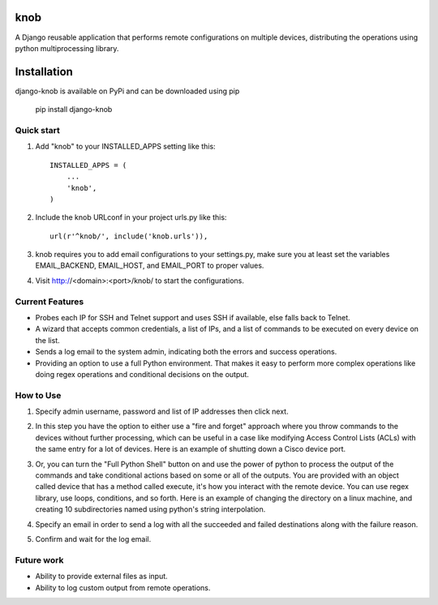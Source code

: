 =====
knob
=====

A Django reusable application that performs remote configurations on multiple devices, distributing the operations using python multiprocessing library.

============
Installation
============
django-knob is available on PyPi and can be downloaded using pip

    pip install django-knob


Quick start
-----------

1. Add "knob" to your INSTALLED_APPS setting like this::

    INSTALLED_APPS = (
        ...
        'knob',
    )

2. Include the knob URLconf in your project urls.py like this::

    url(r'^knob/', include('knob.urls')),

3. knob requires you to add email configurations to your settings.py, make sure you at least set the variables EMAIL_BACKEND, EMAIL_HOST, and EMAIL_PORT to proper values.

4. Visit http://<domain>:<port>/knob/ to start the configurations.

Current Features
-----------

* Probes each IP for SSH and Telnet support and uses SSH if available, else falls back to Telnet.
* A wizard that accepts common credentials, a list of IPs, and a list of commands to be executed on every device on the list.
* Sends a log email to the system admin, indicating both the errors and success operations.
* Providing an option to use a full Python environment. That makes it easy to perform more complex operations like doing regex operations and conditional decisions on the output.

How to Use
-----------
1. Specify admin username, password and list of IP addresses then click next.

.. image:: https://cloud.githubusercontent.com/assets/2125212/10410644/854cddb6-6f48-11e5-9820-241dab264770.png
   :height: 100px
   :width: 200 px
   :scale: 50 %

2. In this step you have the option to either use a "fire and forget" approach where you throw commands to the devices without further processing, which can be useful in a case like modifying Access Control Lists (ACLs) with the same entry for a lot of devices. Here is an example of shutting down a Cisco device port.

.. image:: https://cloud.githubusercontent.com/assets/2125212/10410645/855915d6-6f48-11e5-9927-b01042c4d539.png
   :height: 100px
   :width: 200 px
   :scale: 50 %
   
3. Or, you can turn the "Full Python Shell" button on and use the power of python to process the output of the commands and take conditional actions based on some or all of the outputs. You are provided with an object called device that has a method called execute, it's how you interact with the remote device. You can use regex library, use loops, conditions, and so forth. Here is an example of changing the directory on a linux machine, and creating 10 subdirectories named using python's string interpolation.

.. image:: https://cloud.githubusercontent.com/assets/2125212/10410646/8589616e-6f48-11e5-9eaa-7da8c354c691.png
   :height: 100px
   :width: 200 px
   :scale: 50 %

4. Specify an email in order to send a log with all the succeeded and failed destinations along with the failure reason.

.. image:: https://cloud.githubusercontent.com/assets/2125212/10410647/85c4d4f6-6f48-11e5-8c92-adfebdba4920.png
   :height: 100px
   :width: 200 px
   :scale: 50 %

5. Confirm and wait for the log email.

.. image:: https://cloud.githubusercontent.com/assets/2125212/10410648/85c6fff6-6f48-11e5-9401-986bb135df3f.png
   :height: 100px
   :width: 200 px
   :scale: 50 %
   
Future work
-----------
* Ability to provide external files as input.
* Ability to log custom output from remote operations.
